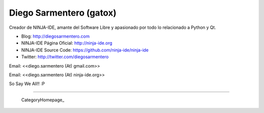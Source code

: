 
Diego Sarmentero (gatox)
------------------------

Creador de NINJA-IDE, amante del Software Libre y apasionado por todo lo relacionado a Python y Qt.

* Blog: http://diegosarmentero.com

* NINJA-IDE Página Oficial: http://ninja-ide.org

* NINJA-IDE Source Code: https://github.com/ninja-ide/ninja-ide

* Twitter: http://twitter.com/diegosarmentero

Email: <<diego.sarmentero (At) gmail.com>>

Email: <<diego.sarmentero (At) ninja-ide.org>>

So Say We All!! :P

-------------------------

 CategoryHomepage_

.. ############################################################################


